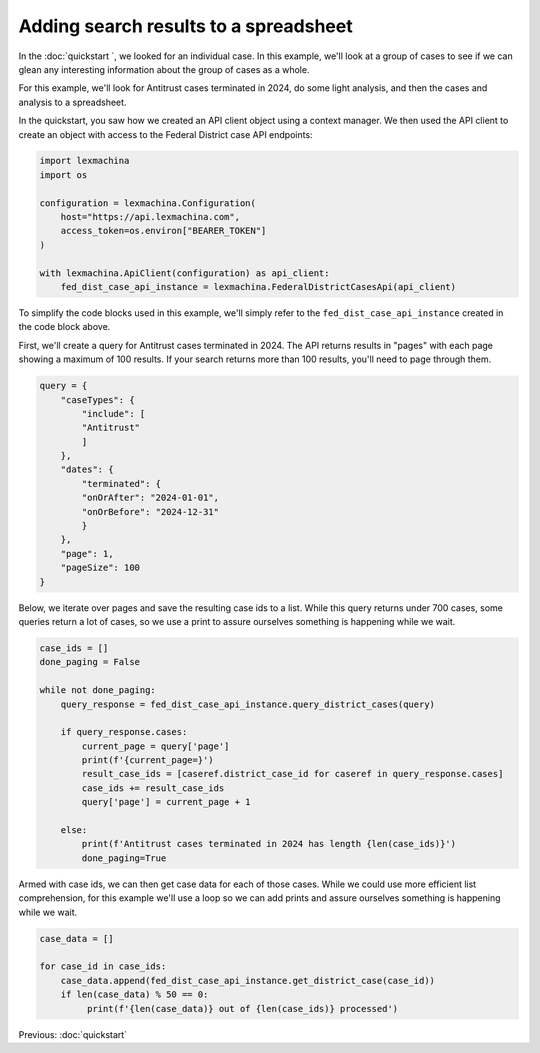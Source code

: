 Adding search results to a spreadsheet
======================================


In the :doc:`quickstart `, we looked for an individual case. In this example, we'll look at a group of cases to see if we can glean any interesting information about the group of cases as a whole.


For this example, we'll look for Antitrust cases terminated in 2024, do some light analysis, and then the cases and analysis to a spreadsheet.


In the quickstart, you saw how we created an API client object using a context manager. We then used the API client to create an object with access to the Federal District case API endpoints:

.. code-block:: python

    import lexmachina
    import os

    configuration = lexmachina.Configuration(
        host="https://api.lexmachina.com",
        access_token=os.environ["BEARER_TOKEN"]
    )

    with lexmachina.ApiClient(configuration) as api_client:
        fed_dist_case_api_instance = lexmachina.FederalDistrictCasesApi(api_client)


To simplify the code blocks used in this example, we'll simply refer to the ``fed_dist_case_api_instance`` created in the code block above.


First, we'll create a query for Antitrust cases terminated in 2024. The API returns results in "pages" with each page showing a maximum of 100 results. If your search returns more than 100 results, you'll need to page through them.

.. code-block:: python

    query = {
        "caseTypes": {
            "include": [
            "Antitrust"
            ]
        },
        "dates": {
            "terminated": {
            "onOrAfter": "2024-01-01",
            "onOrBefore": "2024-12-31"
            }
        },
        "page": 1,
        "pageSize": 100
    }


Below, we iterate over pages and save the resulting case ids to a list. While this query returns under 700 cases, some queries return a lot of cases, so we use a print to assure ourselves something is happening while we wait.


.. code-block:: python

    case_ids = []
    done_paging = False
    
    while not done_paging:
        query_response = fed_dist_case_api_instance.query_district_cases(query)
    
        if query_response.cases:
            current_page = query['page']
            print(f'{current_page=}')
            result_case_ids = [caseref.district_case_id for caseref in query_response.cases]
            case_ids += result_case_ids
            query['page'] = current_page + 1
    
        else:
            print(f'Antitrust cases terminated in 2024 has length {len(case_ids)}')
            done_paging=True


Armed with case ids, we can then get case data for each of those cases. While we could use more efficient list comprehension, for this example we'll use a loop so we can add prints and assure ourselves something is happening while we wait.


.. code-block:: python

    case_data = []

    for case_id in case_ids:
        case_data.append(fed_dist_case_api_instance.get_district_case(case_id))
        if len(case_data) % 50 == 0:
             print(f'{len(case_data)} out of {len(case_ids)} processed')




Previous: :doc:`quickstart`
